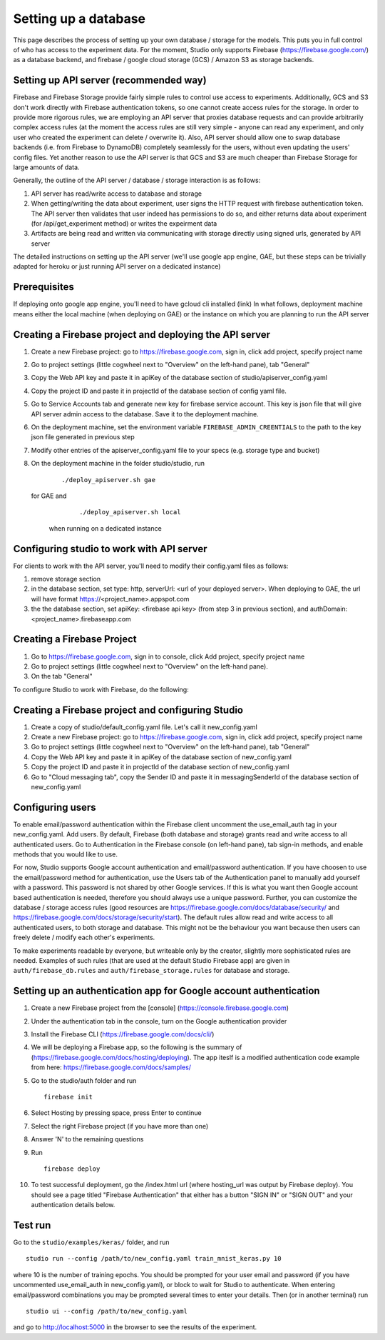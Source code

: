 Setting up a database
=====================

This page describes the process of setting up your own database /
storage for the models. This puts you in full control of who has access
to the experiment data. For the moment, Studio only supports Firebase
(https://firebase.google.com/) as a database backend, and 
firebase / google cloud storage (GCS) / Amazon S3 as storage
backends.

Setting up API server (recommended way)
---------------------------------------
Firebase and Firebase Storage provide fairly simple rules to control use access 
to experiments. Additionally, GCS and S3 don't work directly with Firebase 
authentication tokens, so one cannot create access rules for the storage. 
In order to provide more rigorous rules, we are employing
an API server that proxies database requests and can provide arbitrarily complex
access rules (at the moment the access rules are still very simple - anyone can
read any experiment, and only user who created the experiment can delete / overwrite
it). Also, API server should allow one to swap database backends 
(i.e. from Firebase to DynamoDB) 
completely seamlessly for the users, without even updating the users' config
files. Yet another reason to use the API server is that GCS and S3 are 
much cheaper than Firebase Storage for large amounts of data. 

Generally, the outline of the API server / database / storage interaction is 
as follows: 

1. API server has read/write access to database and storage
2. When getting/writing the data about experiment, user signs the HTTP request 
   with firebase authentication token. The API server then validates that user 
   indeed has permissions to do so, and either 
   returns data about experiment (for /api/get_experiment method) or 
   writes the expeirment data
3. Artifacts are being read and written via communicating with storage
   directly using signed urls, generated by API server

The detailed instructions on setting up the API server (we'll use
google app engine, GAE, but these steps can be trivially adapted 
for heroku or just running API server on a dedicated instance)

Prerequisites
------------
If deploying onto google app engine, you'll need to have gcloud cli installed
(link)
In what follows, deployment machine means either the local machine 
(when deploying on GAE) or the instance on which you are 
planning to run the API server

Creating a Firebase project and deploying the API server 
--------------------------------------------------------

1. Create a new Firebase project: go to https://firebase.google.com,
   sign in, click add project, specify project name
2. Go to project settings (little cogwheel next to "Overview" on the
   left-hand pane), tab "General"
3. Copy the Web API key and paste it in apiKey of the database section of
   studio/apiserver\_config.yaml 
4. Copy the project ID and paste it in projectId of the database section of
   config yaml file. 
5. Go to Service Accounts tab and generate new key for firebase
   service account. This key is json file that will give API server admin 
   access to the database. Save it to the deployment machine. 
6. On the deployment machine, set the environment variable 
   ``FIREBASE_ADMIN_CREENTIALS`` to the path to the key json file
   generated in previous step
7. Modify other entries of the apiserver_config.yaml file to your specs 
   (e.g. storage type and bucket)
8. On the deployment machine in the folder studio/studio, run
      
      ::
      
      ./deploy_apiserver.sh gae
      
   for GAE and 
   
      ::
       
      ./deploy_apiserver.sh local 
      
    when running on a dedicated instance
    
Configuring studio to work with API server
------------------------------------------

For clients to work with the API server, you'll
need to modify their config.yaml files as follows:

1. remove storage section
2. in the database section, set type: http, 
   serverUrl: <url of your deployed server>. 
   When deploying to GAE, the url will have format
   https://<project_name>.appspot.com
 
3. the the database section, set apiKey: <firebase api key>
   (from step 3 in previous section), and 
   authDomain: <project_name>.firebaseapp.com
       

Creating a Firebase Project
---------------------------
1. Go to https://firebase.google.com, sign in to console,
   click Add project, specify project name
2. Go to project settings (little cogwheel next to "Overview" on
   the left-hand pane). 
3. On the tab "General" 


To configure Studio to work with Firebase, do the following:

Creating a Firebase project and configuring Studio
-----------------------------------------------------

1. Create a copy of studio/default\_config.yaml file. Let's call it
   new\_config.yaml
2. Create a new Firebase project: go to https://firebase.google.com,
   sign in, click add project, specify project name
3. Go to project settings (little cogwheel next to "Overview" on the
   left-hand pane), tab "General"
4. Copy the Web API key and paste it in apiKey of the database section of
   new\_config.yaml
5. Copy the project ID and paste it in projectId of the database section of
   new\_config.yaml
6. Go to "Cloud messaging tab", copy the Sender ID and paste it in
   messagingSenderId of the database section of new\_config.yaml

Configuring users
-----------------

To enable email/password authentication within the Firebase client
uncomment the use\_email\_auth tag in your new\_config.yaml. Add
users. By default, Firebase (both database and storage) grants read and
write access to all authenticated users. Go to Authentication in the Firebase
console (on left-hand pane), tab sign-in methods, and enable methods
that you would like to use. 

For now, Studio supports Google account
authentication and email/password authentication. If you have choosen
to use the email/password method for authentication, use the Users tab
of the Authentication panel to manually add yourself with a password.
This password is not shared by other Google services. If this is what
you want then Google account based authentication is needed, therefore
you should always use a unique password. Further, you can customize the
database / storage access rules (good resources are
https://firebase.google.com/docs/database/security/ and
https://firebase.google.com/docs/storage/security/start). The default
rules allow read and write access to all authenticated users, to both
storage and database. This might not be the behaviour you 
want because then users can freely delete / modify each other's experiments. 

To make experiments readable by everyone, but writeable only
by the creator, slightly more sophisticated rules are needed. Examples of such
rules (that are used at the default Studio Firebase app) are given in
``auth/firebase_db.rules`` and ``auth/firebase_storage.rules`` for
database and storage.

Setting up an authentication app for Google account authentication
------------------------------------------------------------------

1.  Create a new Firebase project from the [console]
    (https://console.firebase.google.com)
2.  Under the authentication tab in the console, turn on the Google
    authentication provider
3.  Install the Firebase CLI (https://firebase.google.com/docs/cli/)
4.  We will be deploying a Firebase app, so the following is the summary
    of (https://firebase.google.com/docs/hosting/deploying). The app
    iteslf is a modified authentication code example from here:
    https://firebase.google.com/docs/samples/
5.  Go to the studio/auth folder and run

    ::

        firebase init

6.  Select Hosting by pressing space, press Enter to continue
7.  Select the right Firebase project (if you have more than one)
8.  Answer 'N' to the remaining questions
9.  Run

    ::

        firebase deploy

10. To test successful deployment, go the /index.html url (where
    hosting\_url was output by Firebase deploy). You should see a page
    titled "Firebase Authentication" that either has a button "SIGN IN"
    or "SIGN OUT" and your authentication details below.

Test run
--------

Go to the ``studio/examples/keras/`` folder, and run

::

        studio run --config /path/to/new_config.yaml train_mnist_keras.py 10
        

where 10 is the number of training epochs. You should be prompted
for your user email and password (if you have uncommented
use\_email\_auth in new\_config.yaml), or block to wait for Studio to
authenticate. When entering email/password combinations you may be
prompted several times to enter your details. Then (or in another
terminal) run

::

        studio ui --config /path/to/new_config.yaml
        

and go to http://localhost:5000 in the browser to see the results of the
experiment.
